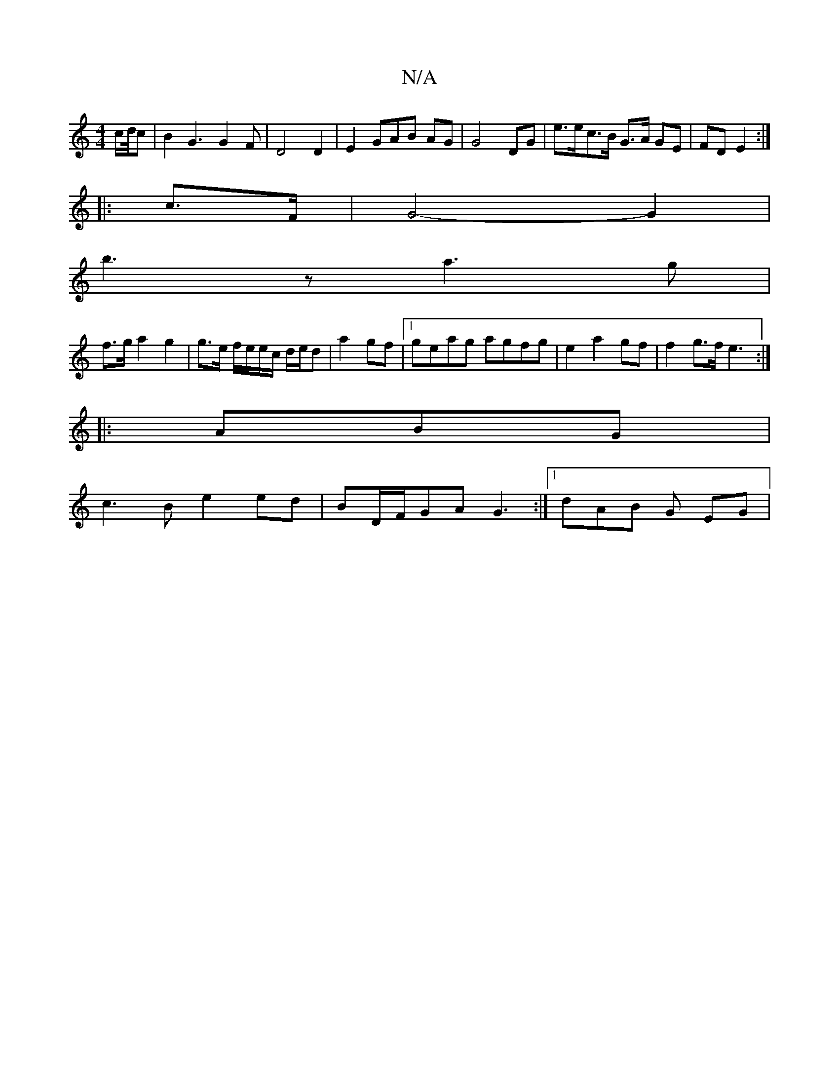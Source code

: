X:1
T:N/A
M:4/4
R:N/A
K:Cmajor
c/d/4c |B2 G3G2F|D4 D2|E2 GAB AG|G4 DG | e>ec>B G>A GE|FD E2:|
|:c>F|G4- G2 |
b3z a3g|
f>g a2 g2 | g>e f/e/e/c/ d/e/d|a2 gf |1 geag agfg|e2a2gf| f2 g>f e3:|
|: ABG |
c3B e2ed|BD/F/GA G3:|[1 dAB G EG|
